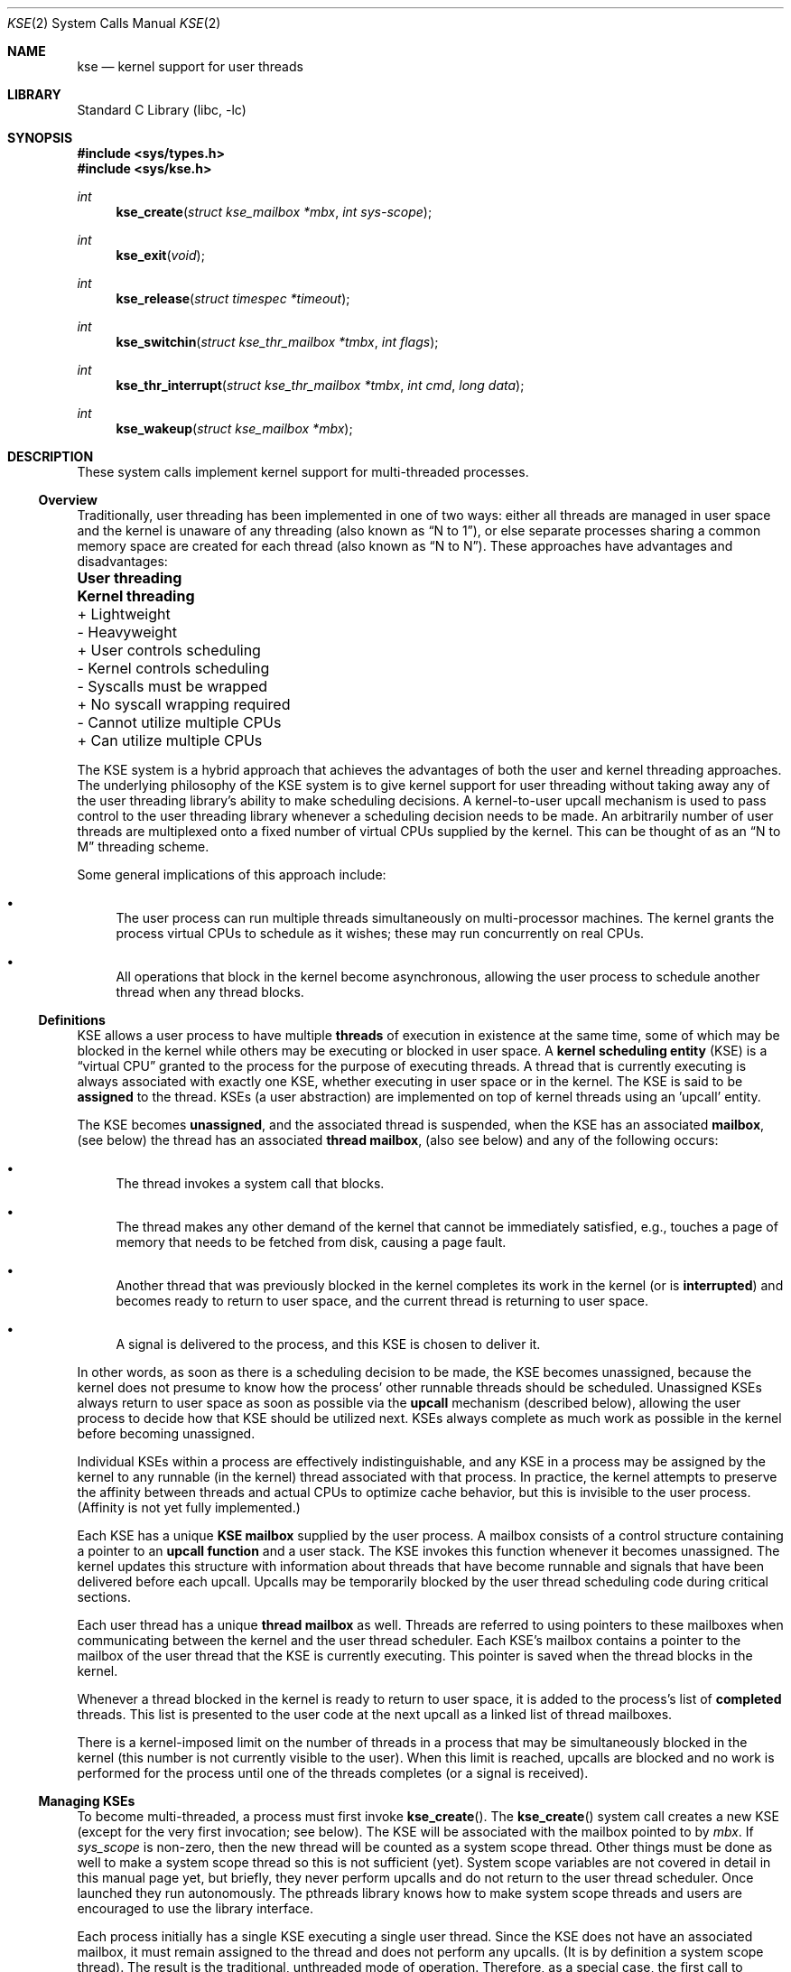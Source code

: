 .\" Copyright (c) 2002 Packet Design, LLC.
.\" All rights reserved.
.\"
.\" Subject to the following obligations and disclaimer of warranty,
.\" use and redistribution of this software, in source or object code
.\" forms, with or without modifications are expressly permitted by
.\" Packet Design; provided, however, that:
.\"
.\"    (i)  Any and all reproductions of the source or object code
.\"         must include the copyright notice above and the following
.\"         disclaimer of warranties; and
.\"    (ii) No rights are granted, in any manner or form, to use
.\"         Packet Design trademarks, including the mark "PACKET DESIGN"
.\"         on advertising, endorsements, or otherwise except as such
.\"         appears in the above copyright notice or in the software.
.\"
.\" THIS SOFTWARE IS BEING PROVIDED BY PACKET DESIGN "AS IS", AND
.\" TO THE MAXIMUM EXTENT PERMITTED BY LAW, PACKET DESIGN MAKES NO
.\" REPRESENTATIONS OR WARRANTIES, EXPRESS OR IMPLIED, REGARDING
.\" THIS SOFTWARE, INCLUDING WITHOUT LIMITATION, ANY AND ALL IMPLIED
.\" WARRANTIES OF MERCHANTABILITY, FITNESS FOR A PARTICULAR PURPOSE,
.\" OR NON-INFRINGEMENT.  PACKET DESIGN DOES NOT WARRANT, GUARANTEE,
.\" OR MAKE ANY REPRESENTATIONS REGARDING THE USE OF, OR THE RESULTS
.\" OF THE USE OF THIS SOFTWARE IN TERMS OF ITS CORRECTNESS, ACCURACY,
.\" RELIABILITY OR OTHERWISE.  IN NO EVENT SHALL PACKET DESIGN BE
.\" LIABLE FOR ANY DAMAGES RESULTING FROM OR ARISING OUT OF ANY USE
.\" OF THIS SOFTWARE, INCLUDING WITHOUT LIMITATION, ANY DIRECT,
.\" INDIRECT, INCIDENTAL, SPECIAL, EXEMPLARY, PUNITIVE, OR CONSEQUENTIAL
.\" DAMAGES, PROCUREMENT OF SUBSTITUTE GOODS OR SERVICES, LOSS OF
.\" USE, DATA OR PROFITS, HOWEVER CAUSED AND UNDER ANY THEORY OF
.\" LIABILITY, WHETHER IN CONTRACT, STRICT LIABILITY, OR TORT
.\" (INCLUDING NEGLIGENCE OR OTHERWISE) ARISING IN ANY WAY OUT OF
.\" THE USE OF THIS SOFTWARE, EVEN IF PACKET DESIGN IS ADVISED OF
.\" THE POSSIBILITY OF SUCH DAMAGE.
.\"
.\" $MidnightBSD$
.\"
.Dd February 13, 2007
.Dt KSE 2
.Os
.Sh NAME
.Nm kse
.Nd "kernel support for user threads"
.Sh LIBRARY
.Lb libc
.Sh SYNOPSIS
.In sys/types.h
.In sys/kse.h
.Ft int
.Fn kse_create "struct kse_mailbox *mbx" "int sys-scope"
.Ft int
.Fn kse_exit void
.Ft int
.Fn kse_release "struct timespec *timeout"
.Ft int
.Fn kse_switchin "struct kse_thr_mailbox *tmbx" "int flags"
.Ft int
.Fn kse_thr_interrupt "struct kse_thr_mailbox *tmbx" "int cmd" "long data"
.Ft int
.Fn kse_wakeup "struct kse_mailbox *mbx"
.Sh DESCRIPTION
These system calls implement kernel support for multi-threaded processes.
.\"
.Ss Overview
.\"
Traditionally, user threading has been implemented in one of two ways:
either all threads are managed in user space and the kernel is unaware
of any threading (also known as
.Dq "N to 1" ) ,
or else separate processes sharing
a common memory space are created for each thread (also known as
.Dq "N to N" ) .
These approaches have advantages and disadvantages:
.Bl -column "- Cannot utilize multiple CPUs" "+ Can utilize multiple CPUs"
.It Sy "User threading	Kernel threading"
.It "+ Lightweight	- Heavyweight"
.It "+ User controls scheduling	- Kernel controls scheduling"
.It "- Syscalls must be wrapped	+ No syscall wrapping required"
.It "- Cannot utilize multiple CPUs	+ Can utilize multiple CPUs"
.El
.Pp
The KSE system is a
hybrid approach that achieves the advantages of both the user and kernel
threading approaches.
The underlying philosophy of the KSE system is to give kernel support
for user threading without taking away any of the user threading library's
ability to make scheduling decisions.
A kernel-to-user upcall mechanism is used to pass control to the user
threading library whenever a scheduling decision needs to be made.
An arbitrarily number of user threads are multiplexed onto a fixed number of
virtual CPUs supplied by the kernel.
This can be thought of as an
.Dq "N to M"
threading scheme.
.Pp
Some general implications of this approach include:
.Bl -bullet
.It
The user process can run multiple threads simultaneously on multi-processor
machines.
The kernel grants the process virtual CPUs to schedule as it
wishes; these may run concurrently on real CPUs.
.It
All operations that block in the kernel become asynchronous, allowing
the user process to schedule another thread when any thread blocks.
.El
.\"
.Ss Definitions
.\"
KSE allows a user process to have multiple
.Sy threads
of execution in existence at the same time, some of which may be blocked
in the kernel while others may be executing or blocked in user space.
A
.Sy "kernel scheduling entity"
(KSE) is a
.Dq "virtual CPU"
granted to the process for the purpose of executing threads.
A thread that is currently executing is always associated with
exactly one KSE, whether executing in user space or in the kernel.
The KSE is said to be
.Sy assigned
to the thread.
KSEs (a user abstraction) are implemented on top
of kernel threads using an 'upcall' entity.
.Pp
The KSE becomes
.Sy unassigned ,
and the associated thread is suspended, when the KSE has an associated
.Sy mailbox ,
(see below) the thread has an associated
.Sy thread mailbox ,
(also see below) and any of the following occurs:
.Bl -bullet
.It
The thread invokes a system call that blocks.
.It
The thread makes any other demand of the kernel that cannot be immediately
satisfied, e.g., touches a page of memory that needs to be fetched from disk,
causing a page fault.
.It
Another thread that was previously blocked in the kernel completes its
work in the kernel (or is
.Sy interrupted )
and becomes ready to return to user space, and the current thread is returning
to user space.
.It
A signal is delivered to the process, and this KSE is chosen to deliver it.
.El
.Pp
In other words, as soon as there is a scheduling decision to be made,
the KSE becomes unassigned, because the kernel does not presume to know
how the process' other runnable threads should be scheduled.
Unassigned KSEs always return to user space as soon as possible via
the
.Sy upcall
mechanism (described below), allowing the user process to decide how
that KSE should be utilized next.
KSEs always complete as much work as possible in the kernel before
becoming unassigned.
.Pp
Individual KSEs within a process are effectively indistinguishable,
and any KSE in a process may be assigned by the kernel to any runnable
(in the kernel) thread associated with that process.
In practice, the kernel attempts to preserve the affinity between threads
and actual CPUs to optimize cache behavior, but this is invisible to the
user process.
(Affinity is not yet fully implemented.)
.Pp
Each KSE has a unique
.Sy "KSE mailbox"
supplied by the user process.
A mailbox consists of a control structure containing a pointer to an
.Sy "upcall function"
and a user stack.
The KSE invokes this function whenever it becomes unassigned.
The kernel updates this structure with information about threads that have
become runnable and signals that have been delivered before each upcall.
Upcalls may be temporarily blocked by the user thread scheduling code
during critical sections.
.Pp
Each user thread has a unique
.Sy "thread mailbox"
as well.
Threads are referred to using pointers to these mailboxes when communicating
between the kernel and the user thread scheduler.
Each KSE's mailbox contains a pointer to the mailbox of the user thread
that the KSE is currently executing.
This pointer is saved when the thread blocks in the kernel.
.Pp
Whenever a thread blocked in the kernel is ready to return to user space,
it is added to the process's list of
.Sy completed
threads.
This list is presented to the user code at the next upcall as a linked list
of thread mailboxes.
.Pp
There is a kernel-imposed limit on the number of threads in a process
that may be simultaneously blocked in the kernel (this number is not
currently visible to the user).
When this limit is reached, upcalls are blocked and no work is performed
for the process until one of the threads completes (or a signal is
received).
.\"
.Ss Managing KSEs
.\"
To become multi-threaded, a process must first invoke
.Fn kse_create .
The
.Fn kse_create
system call
creates a new KSE (except for the very first invocation; see below).
The KSE will be associated with the mailbox pointed to by
.Fa mbx .
If
.Fa sys_scope
is non-zero, then the new thread will be counted as a system scope
thread. Other things must be done as well to make a system scope thread
so this is not sufficient (yet).
System scope variables are not covered
in detail in this manual page yet, but briefly, they never perform
upcalls and do not return to the user thread scheduler.
Once launched they run autonomously.
The pthreads library knows how to make system
scope threads and users are encouraged to use the library interface.
.Pp
Each process initially has a single KSE executing a single user thread.
Since the KSE does not have an associated mailbox, it must remain assigned
to the thread and does not perform any upcalls.
(It is by definition a system scope thread).
The result is the traditional, unthreaded mode of operation.
Therefore, as a special case, the first call to
.Fn kse_create
by this initial thread with
.Fa sys_scope
equal to zero does not create a new KSE; instead, it simply associates the
current KSE with the supplied KSE mailbox, and no immediate upcall results.
However, an upcall will be triggered the next time the thread blocks and
the required conditions are met.
.Pp
The kernel does not allow more KSEs to exist in a process than the
number of physical CPUs in the system (this number is available as the
.Xr sysctl 3
variable
.Va hw.ncpu ) .
Having more KSEs than CPUs would not add any value to the user process,
as the additional KSEs would just compete with each other for access to
the real CPUs.
Since the extra KSEs would always be side-lined, the result
to the application would be exactly the same as having fewer KSEs.
There may however be arbitrarily many user threads, and it is up to the
user thread scheduler to handle mapping the application's user threads
onto the available KSEs.
.Pp
The
.Fn kse_exit
system call
causes the KSE assigned to the currently running thread to be destroyed.
If this KSE is the last one in the process, there must be no remaining
threads associated with that process blocked in the kernel.
This system call does not return unless there is an error.
Calling
.Fn kse_exit
from the last thread is the same as calling
.Fn exit .
.Pp
The
.Fn kse_release
system call
is used to
.Dq park
the KSE assigned to the currently running thread when it is not needed,
e.g., when there are more available KSEs than runnable user threads.
The thread converts to an upcall but does not get scheduled until
there is a new reason to do so, e.g., a previously
blocked thread becomes runnable, or the timeout expires.
If successful,
.Fn kse_release
does not return to the caller.
.Pp
The
.Fn kse_switchin
system call can be used by the UTS, when it has selected a new thread,
to switch to the context of that thread.
The use of
.Fn kse_switchin
is machine dependent.
Some platforms do not need a system call to switch to a new context,
while others require its use in particular cases.
.Pp
The
.Fn kse_wakeup
system call
is the opposite of
.Fn kse_release .
It causes the (parked) KSE associated with the mailbox pointed to by
.Fa mbx
to be woken up, causing it to upcall.
If the KSE has already woken up for another reason, this system call has no
effect.
The
.Fa mbx
argument
may be
.Dv NULL
to specify
.Dq "any KSE in the current process" .
.Pp
The
.Fn kse_thr_interrupt
system call
is used to interrupt a currently blocked thread.
The thread must either be blocked in the kernel or assigned to a KSE
(i.e., executing).
The thread is then marked as interrupted.
As soon as the thread invokes an interruptible system call (or immediately
for threads already blocked in one), the thread will be made runnable again,
even though the kernel operation may not have completed.
The effect on the interrupted system call is the same as if it had been
interrupted by a signal; typically this means an error is returned with
.Va errno
set to
.Er EINTR .
.\"
.Ss Signals
.\"
The current implementation creates a special signal thread.
Kernel threads (KSEs) in a process mask all signals, and only the signal
thread waits for signals to be delivered to the process, the signal thread
is responsible
for dispatching signals to user threads.
.Pp
A downside of this is that if a multiplexed thread
calls the
.Fn execve
syscall, its signal mask and pending signals may not be
available in the kernel.
They are stored
in userland and the kernel does not know where to get them, however
.Tn POSIX
requires them to be restored and passed them to new process.
Just setting the mask for the thread before calling
.Fn execve
is only a
close approximation to the problem as it does not re-deliver back to the kernel
any pending signals that the old process may have blocked, and it allows a
window in which new signals may be delivered to the process between the setting
of the mask and the
.Fn execve .
.Pp
For now this problem has been solved by adding a special combined
.Fn kse_thr_interrupt Ns / Ns Fn execve
mode to the
.Fn kse_thr_interrupt
syscall.
The
.Fn kse_thr_interrupt
syscall has a sub command
.Dv KSE_INTR_EXECVE ,
that allows it to accept a
.Vt kse_execv_args
structure, and allowing it to adjust the signals and then atomically
convert into an
.Fn execve
call.
Additional pending signals and the correct signal mask can be passed
to the kernel in this way.
The thread library overrides the
.Fn execve
syscall
and translates it into
.Fn kse_intr_interrupt
call, allowing a multiplexed thread
to restore pending signals and the correct signal mask before doing the
.Fn exec .
This solution to the problem may change.
.\"
.Ss KSE Mailboxes
.\"
Each KSE has a unique mailbox for user-kernel communication defined in
.In sys/kse.h .
Some of the fields there are:
.Pp
.Va km_version
describes the version of this structure and must be equal to
.Dv KSE_VER_0 .
.Va km_udata
is an opaque pointer ignored by the kernel.
.Pp
.Va km_func
points to the KSE's upcall function;
it will be invoked using
.Va km_stack ,
which must remain valid for the lifetime of the KSE.
.Pp
.Va km_curthread
always points to the thread that is currently assigned to this KSE if any,
or
.Dv NULL
otherwise.
This field is modified by both the kernel and the user process as follows.
.Pp
When
.Va km_curthread
is not
.Dv NULL ,
it is assumed to be pointing at the mailbox for the currently executing
thread, and the KSE may be unassigned, e.g., if the thread blocks in the
kernel.
The kernel will then save the contents of
.Va km_curthread
with the blocked thread, set
.Va km_curthread
to
.Dv NULL ,
and upcall to invoke
.Fn km_func .
.Pp
When
.Va km_curthread
is
.Dv NULL ,
the kernel will never perform any upcalls with this KSE; in other words,
the KSE remains assigned to the thread even if it blocks.
.Va km_curthread
must be
.Dv NULL
while the KSE is executing critical user thread scheduler
code that would be disrupted by an intervening upcall;
in particular, while
.Fn km_func
itself is executing.
.Pp
Before invoking
.Fn km_func
in any upcall, the kernel always sets
.Va km_curthread
to
.Dv NULL .
Once the user thread scheduler has chosen a new thread to run,
it should point
.Va km_curthread
at the thread's mailbox, re-enabling upcalls, and then resume the thread.
.Em Note :
modification of
.Va km_curthread
by the user thread scheduler must be atomic
with the loading of the context of the new thread, to avoid
the situation where the thread context area
may be modified by a blocking async operation, while there
is still valid information to be read out of it.
.Pp
.Va km_completed
points to a linked list of user threads that have completed their work
in the kernel since the last upcall.
The user thread scheduler should put these threads back into its
own runnable queue.
Each thread in a process that completes a kernel operation
(synchronous or asynchronous) that results in an upcall is guaranteed to be
linked into exactly one KSE's
.Va km_completed
list; which KSE in the group, however, is indeterminate.
Furthermore, the completion will be reported in only one upcall.
.Pp
.Va km_sigscaught
contains the list of signals caught by this process since the previous
upcall to any KSE in the process.
As long as there exists one or more KSEs with an associated mailbox in
the user process, signals are delivered this way rather than the
traditional way.
(This has not been implemented and may change.)
.Pp
.Va km_timeofday
is set by the kernel to the current system time before performing
each upcall.
.Pp
.Va km_flags
may contain any of the following bits OR'ed together:
.Bl -tag -width indent
.It Dv KMF_NOUPCALL
Block upcalls from happening.
The thread is in some critical section.
.It Dv KMF_NOCOMPLETED , KMF_DONE , KMF_BOUND
This thread should be considered to be permanently bound to
its KSE, and treated much like a non-threaded process would be.
It is a
.Dq "long term"
version of
.Dv KMF_NOUPCALL
in some ways.
.It Dv KMF_WAITSIGEVENT
Implement characteristics needed for the signal delivery thread.
.El
.\"
.Ss Thread Mailboxes
.\"
Each user thread must have associated with it a unique
.Vt "struct kse_thr_mailbox"
as defined in
.In sys/kse.h .
It includes the following fields.
.Pp
.Va tm_udata
is an opaque pointer ignored by the kernel.
.Pp
.Va tm_context
stores the context for the thread when the thread is blocked in user space.
This field is also updated by the kernel before a completed thread is returned
to the user thread scheduler via
.Va km_completed .
.Pp
.Va tm_next
links the
.Va km_completed
threads together when returned by the kernel with an upcall.
The end of the list is marked with a
.Dv NULL
pointer.
.Pp
.Va tm_uticks
and
.Va tm_sticks
are time counters for user mode and kernel mode execution, respectively.
These counters count ticks of the statistics clock (see
.Xr clocks 7 ) .
While any thread is actively executing in the kernel, the corresponding
.Va tm_sticks
counter is incremented.
While any KSE is executing in user space and that KSE's
.Va km_curthread
pointer is not equal to
.Dv NULL ,
the corresponding
.Va tm_uticks
counter is incremented.
.Pp
.Va tm_flags
may contain any of the following bits OR'ed together:
.Bl -tag -width indent
.It Dv TMF_NOUPCALL
Similar to
.Dv KMF_NOUPCALL .
This flag inhibits upcalling for critical sections.
Some architectures require this to be in one place and some in the other.
.El
.Sh RETURN VALUES
The
.Fn kse_create ,
.Fn kse_wakeup ,
and
.Fn kse_thr_interrupt
system calls
return zero if successful.
The
.Fn kse_exit
and
.Fn kse_release
system calls
do not return if successful.
.Pp
All of these system calls return a non-zero error code in case of an error.
.Sh ERRORS
The
.Fn kse_create
system call
will fail if:
.Bl -tag -width Er
.It Bq Er ENXIO
There are already as many KSEs in the process as hardware processors.
.It Bq Er EAGAIN
The user is not the super user, and the soft resource limit corresponding
to the
.Fa resource
argument
.Dv RLIMIT_NPROC
would be exceeded (see
.Xr getrlimit 2 ) .
.It Bq Er EFAULT
The
.Fa mbx
argument
points to an address which is not a valid part of the process address space.
.El
.Pp
The
.Fn kse_exit
system call
will fail if:
.Bl -tag -width Er
.It Bq Er EDEADLK
The current KSE is the last in its process and there are still one or more
threads associated with the process blocked in the kernel.
.It Bq Er ESRCH
The current KSE has no associated mailbox, i.e., the process is operating
in traditional, unthreaded mode (in this case use
.Xr _exit 2
to exit the process).
.El
.Pp
The
.Fn kse_release
system call
will fail if:
.Bl -tag -width Er
.It Bq Er ESRCH
The current KSE has no associated mailbox, i.e., the process is operating is
traditional, unthreaded mode.
.El
.Pp
The
.Fn kse_wakeup
system call
will fail if:
.Bl -tag -width Er
.It Bq Er ESRCH
The
.Fa mbx
argument
is not
.Dv NULL
and the mailbox pointed to by
.Fa mbx
is not associated with any KSE in the process.
.It Bq Er ESRCH
The
.Fa mbx
argument
is
.Dv NULL
and the current KSE has no associated mailbox, i.e., the process is operating
in traditional, unthreaded mode.
.El
.Pp
The
.Fn kse_thr_interrupt
system call
will fail if:
.Bl -tag -width Er
.It Bq Er ESRCH
The thread corresponding to
.Fa tmbx
is neither currently assigned to any KSE in the process nor blocked in the
kernel.
.El
.Sh SEE ALSO
.Xr rfork 2 ,
.Xr pthread 3 ,
.Xr ucontext 3
.Rs
.%A "Thomas E. Anderson"
.%A "Brian N. Bershad"
.%A "Edward D. Lazowska"
.%A "Henry M. Levy"
.%J "ACM Transactions on Computer Systems"
.%N Issue 1
.%V Volume 10
.%D February 1992
.%I ACM Press
.%P pp. 53-79
.%T "Scheduler activations: effective kernel support for the user-level management of parallelism"
.Re
.Sh HISTORY
The KSE system calls first appeared in
.Fx 5.0 .
.Sh AUTHORS
KSE was originally implemented by
.An -nosplit
.An "Julian Elischer" Aq julian@FreeBSD.org ,
with additional contributions by
.An "Jonathan Mini" Aq mini@FreeBSD.org ,
.An "Daniel Eischen" Aq deischen@FreeBSD.org ,
and
.An "David Xu" Aq davidxu@FreeBSD.org .
.Pp
This manual page was written by
.An "Archie Cobbs" Aq archie@FreeBSD.org .
.Sh BUGS
The KSE code is
.Ud .
